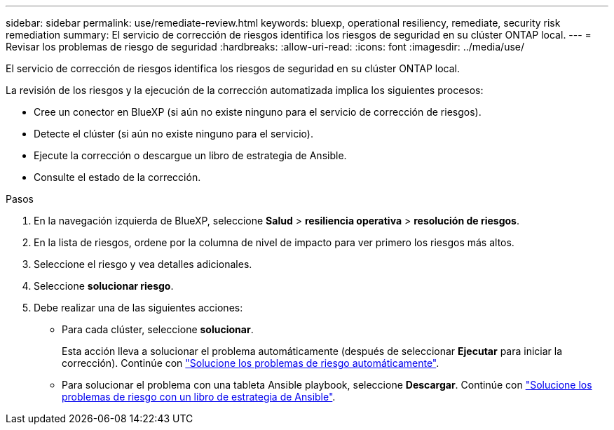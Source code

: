 ---
sidebar: sidebar 
permalink: use/remediate-review.html 
keywords: bluexp, operational resiliency, remediate, security risk remediation 
summary: El servicio de corrección de riesgos identifica los riesgos de seguridad en su clúster ONTAP local. 
---
= Revisar los problemas de riesgo de seguridad
:hardbreaks:
:allow-uri-read: 
:icons: font
:imagesdir: ../media/use/


[role="lead"]
El servicio de corrección de riesgos identifica los riesgos de seguridad en su clúster ONTAP local.

La revisión de los riesgos y la ejecución de la corrección automatizada implica los siguientes procesos:

* Cree un conector en BlueXP (si aún no existe ninguno para el servicio de corrección de riesgos).
* Detecte el clúster (si aún no existe ninguno para el servicio).
* Ejecute la corrección o descargue un libro de estrategia de Ansible.
* Consulte el estado de la corrección.


.Pasos
. En la navegación izquierda de BlueXP, seleccione *Salud* > *resiliencia operativa* > *resolución de riesgos*.
. En la lista de riesgos, ordene por la columna de nivel de impacto para ver primero los riesgos más altos.
. Seleccione el riesgo y vea detalles adicionales.
. Seleccione *solucionar riesgo*.
. Debe realizar una de las siguientes acciones:
+
** Para cada clúster, seleccione *solucionar*.
+
Esta acción lleva a solucionar el problema automáticamente (después de seleccionar *Ejecutar* para iniciar la corrección). Continúe con link:../use/remediate-auto.html["Solucione los problemas de riesgo automáticamente"].

** Para solucionar el problema con una tableta Ansible playbook, seleccione *Descargar*. Continúe con link:../use/remediate-ansible.html["Solucione los problemas de riesgo con un libro de estrategia de Ansible"].




